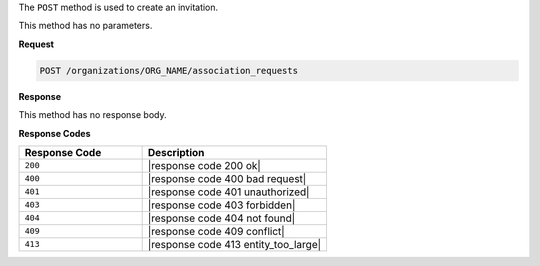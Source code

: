 .. The contents of this file are included in multiple topics.
.. This file should not be changed in a way that hinders its ability to appear in multiple documentation sets.

The ``POST`` method is used to create an invitation.

This method has no parameters.

**Request**

.. code-block:: xml

   POST /organizations/ORG_NAME/association_requests

**Response**

This method has no response body.

**Response Codes**

.. list-table::
   :widths: 200 300
   :header-rows: 1

   * - Response Code
     - Description
   * - ``200``
     - |response code 200 ok|
   * - ``400``
     - |response code 400 bad request|
   * - ``401``
     - |response code 401 unauthorized|
   * - ``403``
     - |response code 403 forbidden|
   * - ``404``
     -  |response code 404 not found|
   * - ``409``
     - |response code 409 conflict|
   * - ``413``
     - |response code 413 entity_too_large|
